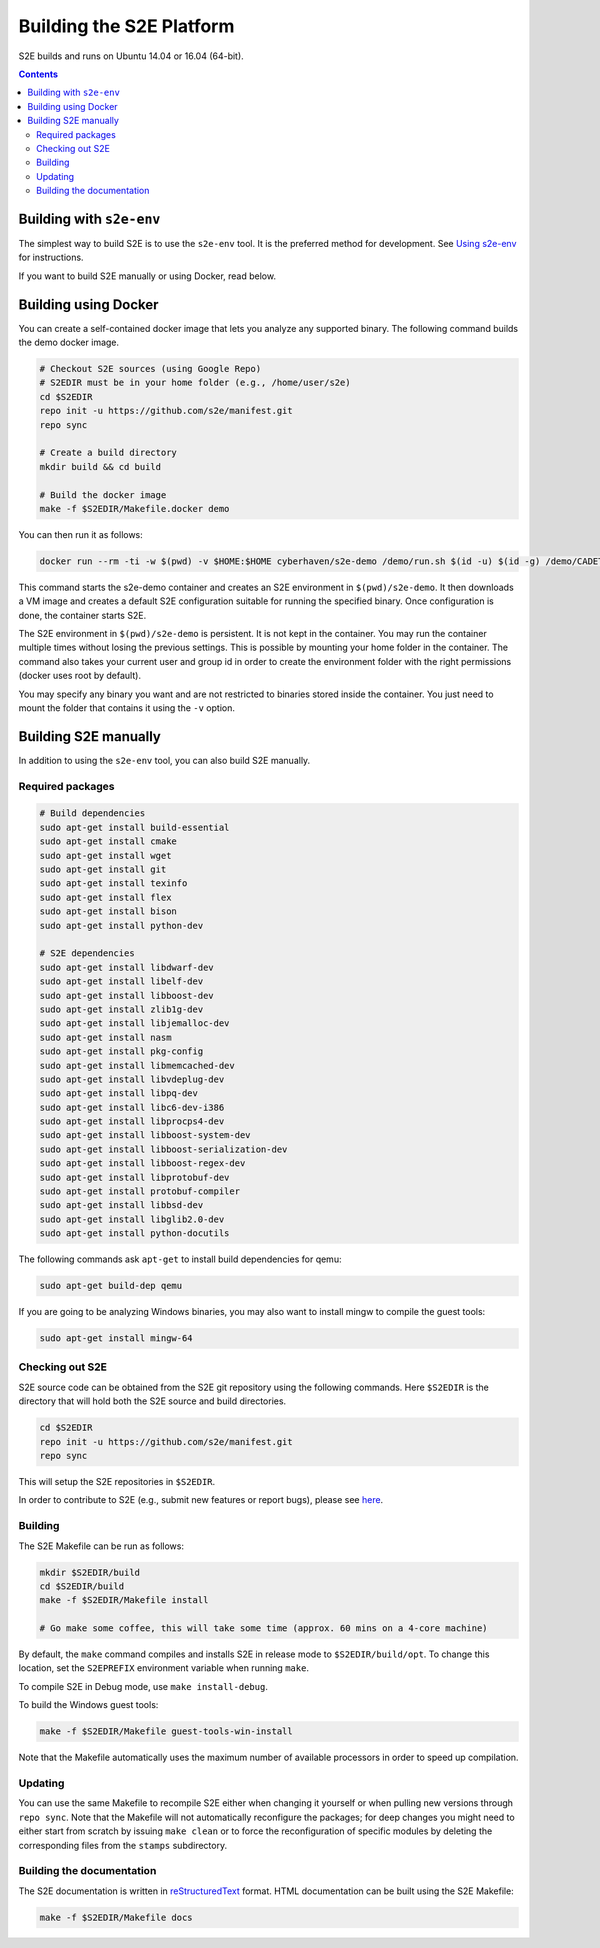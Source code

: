 ==========================
Building the S2E Platform
==========================

S2E builds and runs on Ubuntu 14.04 or 16.04 (64-bit).

.. contents::

Building with ``s2e-env``
=========================

The simplest way to build S2E is to use the ``s2e-env`` tool. It is the preferred
method for development. See `Using s2e-env <s2e-env.rst>`_ for instructions.

If you want to build S2E manually or using Docker, read below.

Building using Docker
=====================

You can create a self-contained docker image that lets you analyze any supported binary.
The following command builds the demo docker image.

.. code-block:: console

    # Checkout S2E sources (using Google Repo)
    # S2EDIR must be in your home folder (e.g., /home/user/s2e)
    cd $S2EDIR
    repo init -u https://github.com/s2e/manifest.git
    repo sync

    # Create a build directory
    mkdir build && cd build

    # Build the docker image
    make -f $S2EDIR/Makefile.docker demo

You can then run it as follows:

.. code-block:: console

    docker run --rm -ti -w $(pwd) -v $HOME:$HOME cyberhaven/s2e-demo /demo/run.sh $(id -u) $(id -g) /demo/CADET_00001

This command starts the s2e-demo container and creates an S2E environment
in ``$(pwd)/s2e-demo``. It then downloads a VM image and creates a default S2E
configuration suitable for running the specified binary. Once configuration is
done, the container starts S2E.

The S2E environment in ``$(pwd)/s2e-demo`` is persistent. It is not kept in the container.
You may run the container multiple times without losing the previous settings.
This is possible by mounting your home folder in the container. The command also
takes your current user and group id in order to create the environment folder
with the right permissions (docker uses root by default).

You may specify any binary you want and are not restricted to binaries stored
inside the container. You just need to mount the folder that contains it
using the ``-v`` option.


Building S2E manually
=====================

In addition to using the ``s2e-env`` tool, you can also build S2E manually.

Required packages
-----------------

.. code-block:: console

    # Build dependencies
    sudo apt-get install build-essential
    sudo apt-get install cmake
    sudo apt-get install wget
    sudo apt-get install git
    sudo apt-get install texinfo
    sudo apt-get install flex
    sudo apt-get install bison
    sudo apt-get install python-dev

    # S2E dependencies
    sudo apt-get install libdwarf-dev
    sudo apt-get install libelf-dev
    sudo apt-get install libboost-dev
    sudo apt-get install zlib1g-dev
    sudo apt-get install libjemalloc-dev
    sudo apt-get install nasm
    sudo apt-get install pkg-config
    sudo apt-get install libmemcached-dev
    sudo apt-get install libvdeplug-dev
    sudo apt-get install libpq-dev
    sudo apt-get install libc6-dev-i386
    sudo apt-get install libprocps4-dev
    sudo apt-get install libboost-system-dev
    sudo apt-get install libboost-serialization-dev
    sudo apt-get install libboost-regex-dev
    sudo apt-get install libprotobuf-dev
    sudo apt-get install protobuf-compiler
    sudo apt-get install libbsd-dev
    sudo apt-get install libglib2.0-dev
    sudo apt-get install python-docutils

The following commands ask ``apt-get`` to install build dependencies for qemu:

.. code-block:: console

    sudo apt-get build-dep qemu

If you are going to be analyzing Windows binaries, you may also want to install mingw to compile the guest tools:

.. code-block:: console

    sudo apt-get install mingw-64


Checking out S2E
----------------

S2E source code can be obtained from the S2E git repository using the following commands. Here ``$S2EDIR`` is the
directory that will hold both the S2E source and build directories.

.. code-block:: console

    cd $S2EDIR
    repo init -u https://github.com/s2e/manifest.git
    repo sync

This will setup the S2E repositories in ``$S2EDIR``.

In order to contribute to S2E (e.g., submit new features or report bugs), please see `here <Contribute.rst>`_.

Building
--------

The S2E Makefile can be run as follows:

.. code-block:: console

    mkdir $S2EDIR/build
    cd $S2EDIR/build
    make -f $S2EDIR/Makefile install

    # Go make some coffee, this will take some time (approx. 60 mins on a 4-core machine)

By default, the ``make`` command compiles and installs S2E in release mode to ``$S2EDIR/build/opt``. To change this
location, set the ``S2EPREFIX`` environment variable when running ``make``.

To compile S2E in Debug mode, use ``make install-debug``.

To build the Windows guest tools:

.. code-block:: console

    make -f $S2EDIR/Makefile guest-tools-win-install

Note that the Makefile automatically uses the maximum number of available processors in order to speed up compilation.

Updating
--------

You can use the same Makefile to recompile S2E either when changing it yourself or when pulling new versions through
``repo sync``. Note that the Makefile will not automatically reconfigure the packages; for deep changes you might need
to either start from scratch by issuing ``make clean`` or to force the reconfiguration of specific modules by deleting
the corresponding files from the ``stamps`` subdirectory.

Building the documentation
--------------------------

The S2E documentation is written in `reStructuredText <http://docutils.sourceforge.net/rst.html>`_ format. HTML
documentation can be built using the S2E Makefile:

.. code-block:: console

    make -f $S2EDIR/Makefile docs
